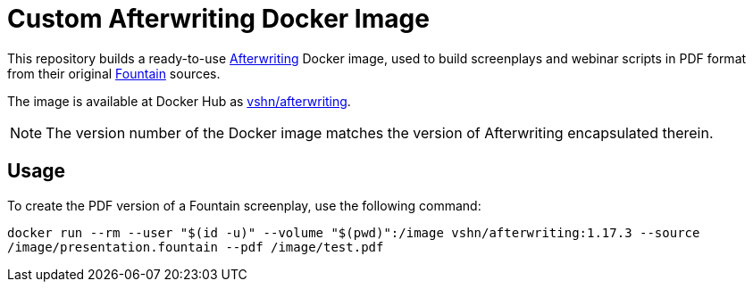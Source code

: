 = Custom Afterwriting Docker Image

This repository builds a ready-to-use https://afterwriting.com/[Afterwriting] Docker image, used to build screenplays and webinar scripts in PDF format from their original https://fountain.io/[Fountain] sources.

The image is available at Docker Hub as https://hub.docker.com/r/vshn/afterwriting[vshn/afterwriting].

NOTE: The version number of the Docker image matches the version of Afterwriting encapsulated therein.

== Usage

To create the PDF version of a Fountain screenplay, use the following command:

`docker run --rm --user "$(id -u)" --volume "$(pwd)":/image vshn/afterwriting:1.17.3 --source /image/presentation.fountain --pdf /image/test.pdf`

